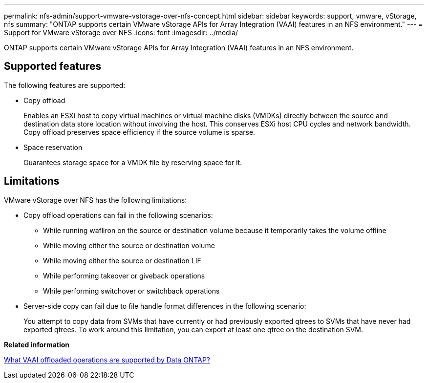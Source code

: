 ---
permalink: nfs-admin/support-vmware-vstorage-over-nfs-concept.html
sidebar: sidebar
keywords: support, vmware, vStorage, nfs
summary: "ONTAP supports certain VMware vStorage APIs for Array Integration (VAAI) features in an NFS environment."
---
= Support for VMware vStorage over NFS
:icons: font
:imagesdir: ../media/

[.lead]
ONTAP supports certain VMware vStorage APIs for Array Integration (VAAI) features in an NFS environment.

== Supported features

The following features are supported:

* Copy offload
+
Enables an ESXi host to copy virtual machines or virtual machine disks (VMDKs) directly between the source and destination data store location without involving the host. This conserves ESXi host CPU cycles and network bandwidth. Copy offload preserves space efficiency if the source volume is sparse.

* Space reservation
+
Guarantees storage space for a VMDK file by reserving space for it.

== Limitations

VMware vStorage over NFS has the following limitations:

* Copy offload operations can fail in the following scenarios:
 ** While running wafliron on the source or destination volume because it temporarily takes the volume offline
 ** While moving either the source or destination volume
 ** While moving either the source or destination LIF
 ** While performing takeover or giveback operations
 ** While performing switchover or switchback operations
* Server-side copy can fail due to file handle format differences in the following scenario:
+
You attempt to copy data from SVMs that have currently or had previously exported qtrees to SVMs that have never had exported qtrees. To work around this limitation, you can export at least one qtree on the destination SVM.

*Related information*

https://kb.netapp.com/Advice_and_Troubleshooting/Data_Storage_Software/ONTAP_OS/What_VAAI_offloaded_operations_are_supported_by_Data_ONTAP%3F[What VAAI offloaded operations are supported by Data ONTAP?]
